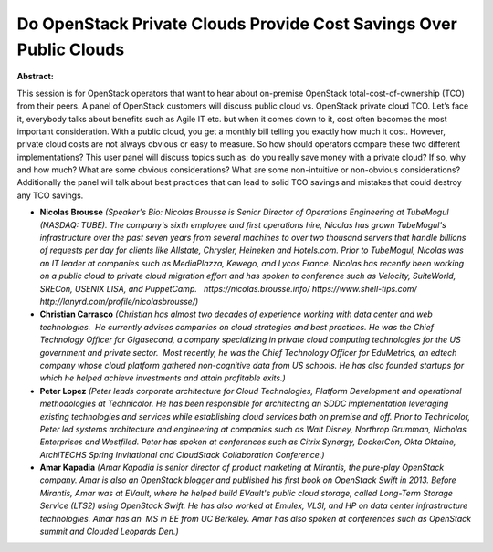 Do OpenStack Private Clouds Provide Cost Savings Over Public Clouds
~~~~~~~~~~~~~~~~~~~~~~~~~~~~~~~~~~~~~~~~~~~~~~~~~~~~~~~~~~~~~~~~~~~

**Abstract:**

This session is for OpenStack operators that want to hear about on-premise OpenStack total-cost-of-ownership (TCO) from their peers. A panel of OpenStack customers will discuss public cloud vs. OpenStack private cloud TCO. Let’s face it, everybody talks about benefits such as Agile IT etc. but when it comes down to it, cost often becomes the most important consideration. With a public cloud, you get a monthly bill telling you exactly how much it cost. However, private cloud costs are not always obvious or easy to measure. So how should operators compare these two different implementations? This user panel will discuss topics such as: do you really save money with a private cloud? If so, why and how much? What are some obvious considerations? What are some non-intuitive or non-obvious considerations? Additionally the panel will talk about best practices that can lead to solid TCO savings and mistakes that could destroy any TCO savings.


* **Nicolas Brousse** *(Speaker's Bio: Nicolas Brousse is Senior Director of Operations Engineering at TubeMogul (NASDAQ: TUBE). The company's sixth employee and first operations hire, Nicolas has grown TubeMogul's infrastructure over the past seven years from several machines to over two thousand servers that handle billions of requests per day for clients like Allstate, Chrysler, Heineken and Hotels.com. Prior to TubeMogul, Nicolas was an IT leader at companies such as MediaPlazza, Kewego, and Lycos France. Nicolas has recently been working on a public cloud to private cloud migration effort and has spoken to conference such as Velocity, SuiteWorld, SRECon, USENIX LISA, and PuppetCamp.   https://nicolas.brousse.info/ https://www.shell-tips.com/ http://lanyrd.com/profile/nicolasbrousse/)*

* **Christian Carrasco** *(Christian has almost two decades of experience working with data center and web technologies.  He currently advises companies on cloud strategies and best practices. He was the Chief Technology Officer for Gigasecond, a company specializing in private cloud computing technologies for the US government and private sector.  Most recently, he was the Chief Technology Officer for EduMetrics, an edtech company whose cloud platform gathered non-cognitive data from US schools. He has also founded startups for which he helped achieve investments and attain profitable exits.)*

* **Peter Lopez** *(Peter leads corporate architecture for Cloud Technologies, Platform Development and operational methodologies at Technicolor. He has been responsible for architecting an SDDC implementation leveraging existing technologies and services while establishing cloud services both on premise and off. Prior to Technicolor, Peter led systems architecture and engineering at companies such as Walt Disney, Northrop Grumman, Nicholas Enterprises and Westfiled. Peter has spoken at conferences such as Citrix Synergy, DockerCon, Okta Oktaine, ArchiTECHS Spring Invitational and CloudStack Collaboration Conference.)*

* **Amar Kapadia** *(Amar Kapadia is senior director of product marketing at Mirantis, the pure-play OpenStack company. Amar is also an OpenStack blogger and published his first book on OpenStack Swift in 2013. Before Mirantis, Amar was at EVault, where he helped build EVault's public cloud storage, called Long-Term Storage Service (LTS2) using OpenStack Swift. He has also worked at Emulex, VLSI, and HP on data center infrastructure technologies. Amar has an  MS in EE from UC Berkeley. Amar has also spoken at conferences such as OpenStack summit and Clouded Leopards Den.)*
